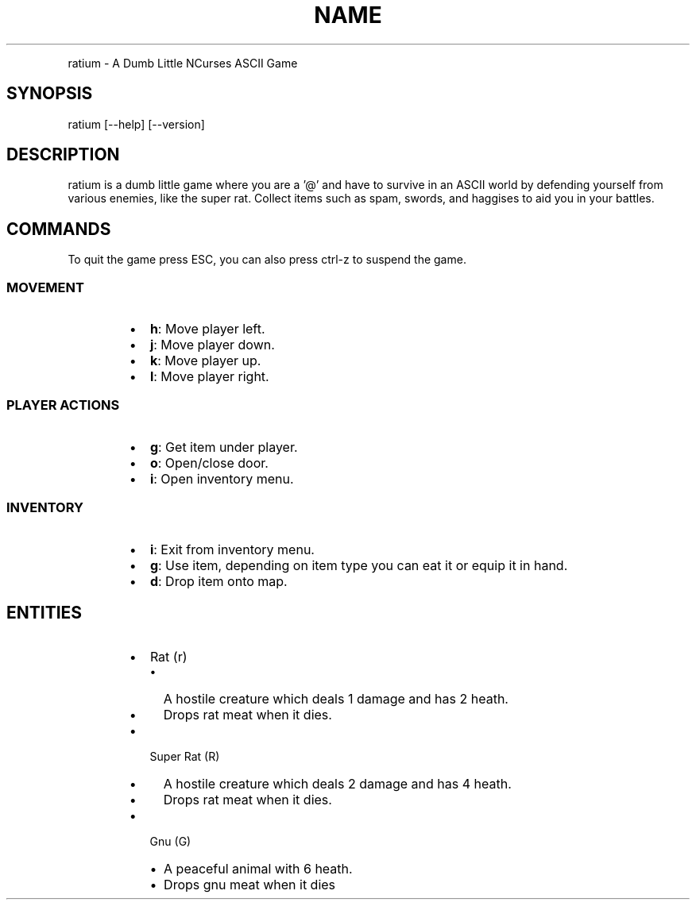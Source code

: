 .TH NAME
.PP
ratium \- A Dumb Little NCurses ASCII Game
.SH SYNOPSIS
.PP
ratium [\-\-help] [\-\-version]
.SH DESCRIPTION
.PP
ratium  is a dumb little game where you are a '@' and have to survive in an
ASCII world by defending yourself from various enemies, like the super rat.
Collect items such as spam, swords, and haggises to aid you in your battles.
.SH COMMANDS
.PP
To quit the game press ESC, you can also press ctrl\-z to suspend the game.
.SS MOVEMENT
.RS
.IP \(bu 2
\fBh\fP: Move player left.
.IP \(bu 2
\fBj\fP: Move player down.
.IP \(bu 2
\fBk\fP: Move player up.
.IP \(bu 2
\fBl\fP: Move player right.
.RE
.SS PLAYER ACTIONS
.RS
.IP \(bu 2
\fBg\fP: Get item under player.
.IP \(bu 2
\fBo\fP: Open/close door.
.IP \(bu 2
\fBi\fP: Open inventory menu.
.RE
.SS INVENTORY
.RS
.IP \(bu 2
\fBi\fP: Exit from inventory menu.
.IP \(bu 2
\fBg\fP: Use item, depending on item type you can eat it or equip it in hand.
.IP \(bu 2
\fBd\fP: Drop item onto map.
.RE
.SH ENTITIES
.RS
.IP \(bu 2
Rat (r)
.RS
.IP \(bu 2
A hostile creature which deals 1 damage and has 2 heath.
.IP \(bu 2
Drops rat meat when it dies.
.RE
.IP \(bu 2
Super Rat (R)
.RS
.IP \(bu 2
A hostile creature which deals 2 damage and has 4 heath.
.IP \(bu 2
Drops rat meat when it dies.
.RE
.IP \(bu 2
Gnu (G)
.RS
.IP \(bu 2
A peaceful animal with 6 heath.
.IP \(bu 2
Drops gnu meat when it dies
.RE
.RE
